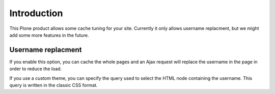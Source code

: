 Introduction
============

This Plone product allows some cache tuning for your site.
Currently it only allows username replacment, but we might add some
more features in the future.

Username replacment
-------------------

If you enable this option, you can cache the whole pages and an Ajax
request will replace the username in the page in order to reduce the
load.

If you use a custom theme, you can specify the query used to select
the HTML node containing the username. This query is written in the
classic CSS format.
